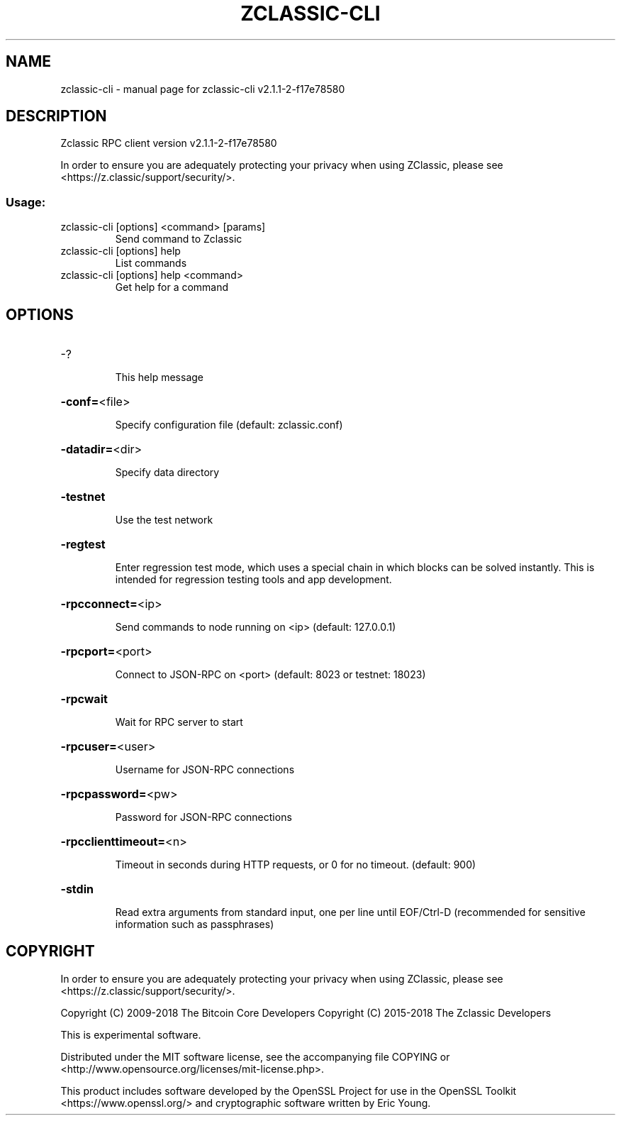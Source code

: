 .\" DO NOT MODIFY THIS FILE!  It was generated by help2man 1.47.13.
.TH ZCLASSIC-CLI "1" "July 2020" "zclassic-cli v2.1.1-2-f17e78580" "User Commands"
.SH NAME
zclassic-cli \- manual page for zclassic-cli v2.1.1-2-f17e78580
.SH DESCRIPTION
Zclassic RPC client version v2.1.1\-2\-f17e78580
.PP
In order to ensure you are adequately protecting your privacy when using
ZClassic, please see <https://z.classic/support/security/>.
.SS "Usage:"
.TP
zclassic\-cli [options] <command> [params]
Send command to Zclassic
.TP
zclassic\-cli [options] help
List commands
.TP
zclassic\-cli [options] help <command>
Get help for a command
.SH OPTIONS
.HP
\-?
.IP
This help message
.HP
\fB\-conf=\fR<file>
.IP
Specify configuration file (default: zclassic.conf)
.HP
\fB\-datadir=\fR<dir>
.IP
Specify data directory
.HP
\fB\-testnet\fR
.IP
Use the test network
.HP
\fB\-regtest\fR
.IP
Enter regression test mode, which uses a special chain in which blocks
can be solved instantly. This is intended for regression testing tools
and app development.
.HP
\fB\-rpcconnect=\fR<ip>
.IP
Send commands to node running on <ip> (default: 127.0.0.1)
.HP
\fB\-rpcport=\fR<port>
.IP
Connect to JSON\-RPC on <port> (default: 8023 or testnet: 18023)
.HP
\fB\-rpcwait\fR
.IP
Wait for RPC server to start
.HP
\fB\-rpcuser=\fR<user>
.IP
Username for JSON\-RPC connections
.HP
\fB\-rpcpassword=\fR<pw>
.IP
Password for JSON\-RPC connections
.HP
\fB\-rpcclienttimeout=\fR<n>
.IP
Timeout in seconds during HTTP requests, or 0 for no timeout. (default:
900)
.HP
\fB\-stdin\fR
.IP
Read extra arguments from standard input, one per line until EOF/Ctrl\-D
(recommended for sensitive information such as passphrases)
.SH COPYRIGHT

In order to ensure you are adequately protecting your privacy when using
ZClassic, please see <https://z.classic/support/security/>.

Copyright (C) 2009-2018 The Bitcoin Core Developers
Copyright (C) 2015-2018 The Zclassic Developers

This is experimental software.

Distributed under the MIT software license, see the accompanying file COPYING
or <http://www.opensource.org/licenses/mit-license.php>.

This product includes software developed by the OpenSSL Project for use in the
OpenSSL Toolkit <https://www.openssl.org/> and cryptographic software written
by Eric Young.
